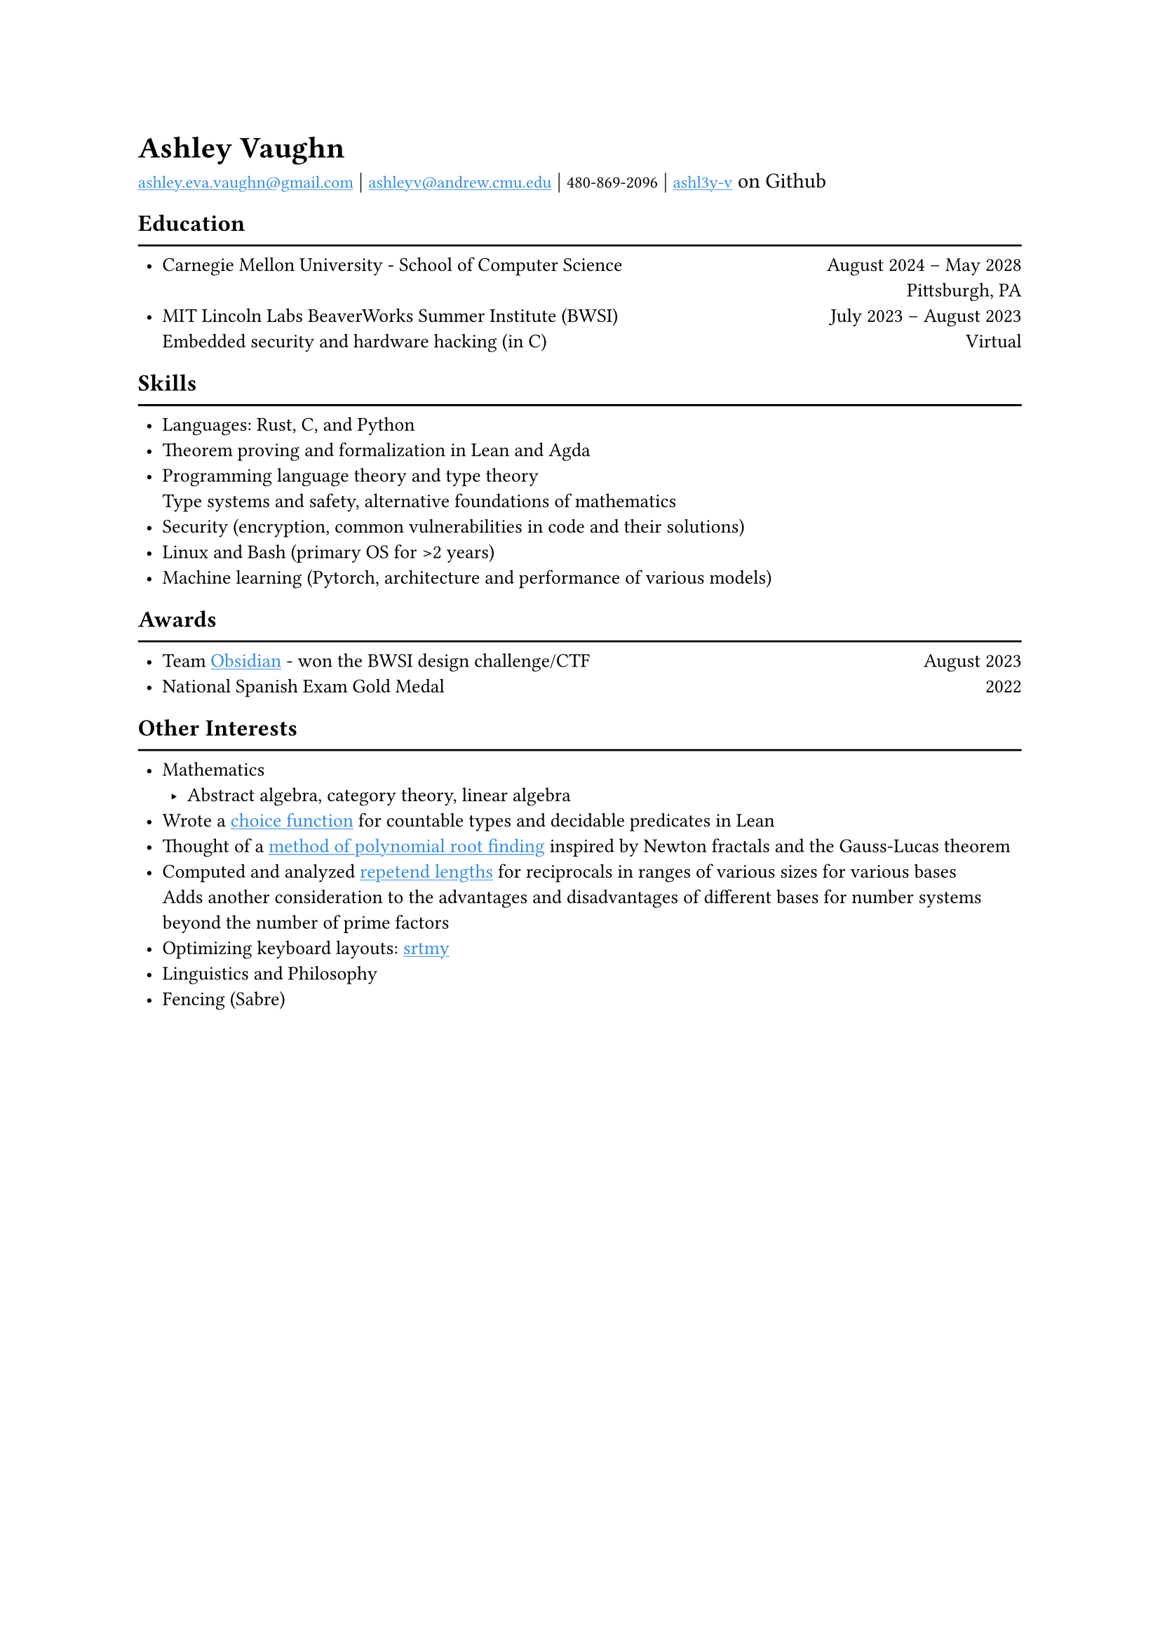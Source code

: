 #show text: set text(font: "EB Garamond")

#show link: underline
#show link: set text(fill: rgb("#318CE7"))

#set list(indent: 4pt)

= Ashley Vaughn
#link("mailto:ashley.eva.vaughn@gmail.com")[`ashley.eva.vaughn@gmail.com`] | #link("mailto:ashleyv@andrew.cmu.edu")[`ashleyv@andrew.cmu.edu`] | `480-869-2096` | #link("https://github.com/ashl3y-v")[`ashl3y-v`] on Github

#set text(size: 10pt)

== Education
#line(length: 100%)
- Carnegie Mellon University - School of Computer Science #h(1fr) August 2024 -- May 2028\
  #h(1fr) Pittsburgh, PA
- MIT Lincoln Labs BeaverWorks Summer Institute (BWSI) #h(1fr) July 2023 -- August 2023\
  Embedded security and hardware hacking (in C) #h(1fr) Virtual\

== Skills
#line(length: 100%)
- Languages: Rust, C, and Python
- Theorem proving and formalization in Lean and Agda
- Programming language theory and type theory\
  Type systems and safety, alternative foundations of mathematics
- Security (encryption, common vulnerabilities in code and their solutions)
- Linux and Bash (primary OS for >2 years)
- Machine learning (Pytorch, architecture and performance of various models)

== Awards
#line(length: 100%)
- Team #link("https://github.com/ashl3y-v/obsidian")[Obsidian] - won the BWSI design challenge/CTF #h(1fr) August 2023
- National Spanish Exam Gold Medal #h(1fr) 2022

== Other Interests
#line(length: 100%)
- Mathematics
  - Abstract algebra, category theory, linear algebra
- Wrote a #link("https://github.com/ashl3y-v/thoughts/blob/main/count_dec_indefinite_description.md")[choice function] for countable types and decidable predicates in Lean
- Thought of a #link("https://github.com/ashl3y-v/thoughts/blob/main/polynomial_roots.pdf")[method of polynomial root finding] inspired by Newton fractals and the Gauss-Lucas theorem
- Computed and analyzed #link("https://github.com/ashl3y-v/thoughts/blob/main/repetend_len.pdf")[repetend lengths] for reciprocals in ranges of various sizes for various bases\
  Adds another consideration to the advantages and disadvantages of different bases for number systems beyond the number of prime factors
- Optimizing keyboard layouts: #link("https://github.com/ashl3y-v/srtmy")[srtmy]
- Linguistics and Philosophy
- Fencing (Sabre)
